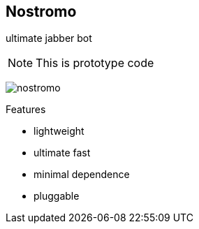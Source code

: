 Nostromo
-------
ultimate jabber bot

NOTE: This is prototype code

image:https://github.com/unStatiK/Nostromo/raw/master/nostromo.jpg[]

.Features
* lightweight
* ultimate fast
* minimal dependence
* pluggable

.RoadMap for release